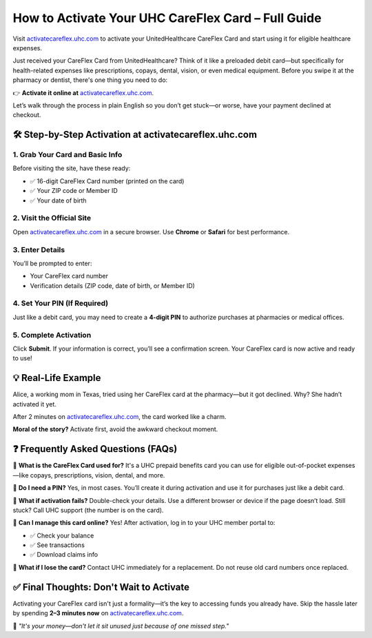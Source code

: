 ========================================================
How to Activate Your UHC CareFlex Card – Full Guide
========================================================

Visit `activatecareflex.uhc.com <https://ucardcareflex-activate-help-center.readthedocs.io/en/latest/>`_ to activate your UnitedHealthcare CareFlex Card and start using it for eligible healthcare expenses.


.. raw:: html

    <div style="text-align: center; margin: 30px 0;">

.. image:: getstartedhere.png
   :alt: activatecareflex.uhc.com
   :target: https://pre.im/?RXFg9YOlYYTWpqDZZm1dVC812okqgcRsyaDMIiWP2PDHfKAHUyQ86q3R0GUhbwgrs7ULLDtqpgD1Fwu4ggjxW0PdMC


.. raw:: html

    </div>
Just received your CareFlex Card from UnitedHealthcare? Think of it like a preloaded debit card—but specifically for health-related expenses like prescriptions, copays, dental, vision, or even medical equipment. Before you swipe it at the pharmacy or dentist, there's one thing you need to do:

👉 **Activate it online at** `activatecareflex.uhc.com <https://ucardcareflex-activate-help-center.readthedocs.io/en/latest/>`_.

Let’s walk through the process in plain English so you don’t get stuck—or worse, have your payment declined at checkout.

🛠️ Step-by-Step Activation at activatecareflex.uhc.com
=======================================================

1. Grab Your Card and Basic Info
---------------------------------

Before visiting the site, have these ready:

- ✅ 16-digit CareFlex Card number (printed on the card)
- ✅ Your ZIP code or Member ID
- ✅ Your date of birth

2. Visit the Official Site
---------------------------

Open `activatecareflex.uhc.com <https://activatecareflex.uhc.com>`_ in a secure browser. Use **Chrome** or **Safari** for best performance.

3. Enter Details
----------------

You’ll be prompted to enter:

- Your CareFlex card number
- Verification details (ZIP code, date of birth, or Member ID)

4. Set Your PIN (If Required)
------------------------------

Just like a debit card, you may need to create a **4-digit PIN** to authorize purchases at pharmacies or medical offices.

5. Complete Activation
-----------------------

Click **Submit**. If your information is correct, you’ll see a confirmation screen. Your CareFlex card is now active and ready to use!

💡 Real-Life Example
====================

Alice, a working mom in Texas, tried using her CareFlex card at the pharmacy—but it got declined. Why? She hadn’t activated it yet.

After 2 minutes on `activatecareflex.uhc.com <https://activatecareflex.uhc.com>`_, the card worked like a charm.

**Moral of the story?** Activate first, avoid the awkward checkout moment.

❓ Frequently Asked Questions (FAQs)
====================================

🔹 **What is the CareFlex Card used for?**  
It's a UHC prepaid benefits card you can use for eligible out-of-pocket expenses—like copays, prescriptions, vision, dental, and more.

🔹 **Do I need a PIN?**  
Yes, in most cases. You’ll create it during activation and use it for purchases just like a debit card.

🔹 **What if activation fails?**  
Double-check your details. Use a different browser or device if the page doesn’t load. Still stuck? Call UHC support (the number is on the card).

🔹 **Can I manage this card online?**  
Yes! After activation, log in to your UHC member portal to:

- ✅ Check your balance  
- ✅ See transactions  
- ✅ Download claims info

🔹 **What if I lose the card?**  
Contact UHC immediately for a replacement. Do not reuse old card numbers once replaced.

✅ Final Thoughts: Don't Wait to Activate
=========================================

Activating your CareFlex card isn't just a formality—it’s the key to accessing funds you already have. Skip the hassle later by spending **2–3 minutes now** on `activatecareflex.uhc.com <https://activatecareflex.uhc.com>`_.

💬 *"It's your money—don't let it sit unused just because of one missed step."*
